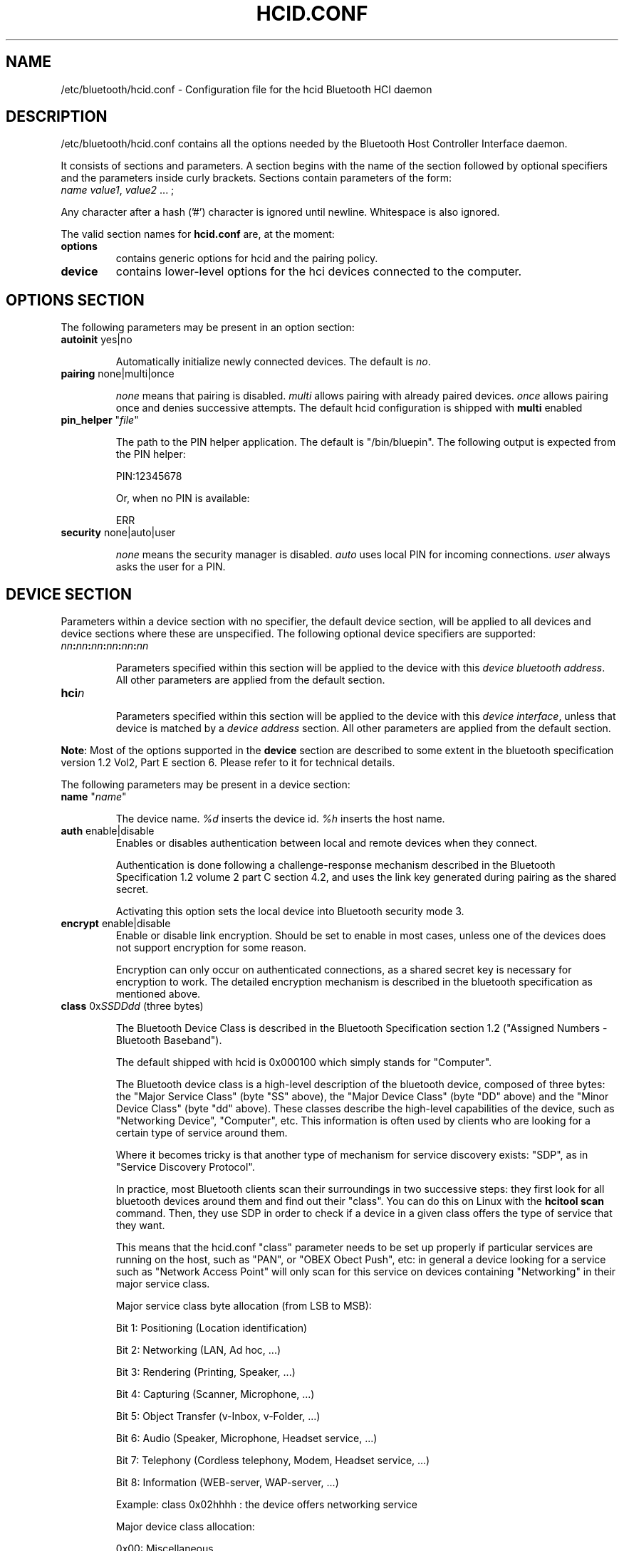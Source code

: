 .TH "HCID.CONF" "5" "March 2004" "hcid.conf - HCI daemon" "System management commands"
.SH "NAME"
/etc/bluetooth/hcid.conf \- Configuration file for the hcid Bluetooth HCI daemon

.SH "DESCRIPTION"
/etc/bluetooth/hcid.conf contains all the options needed by the Bluetooth Host Controller Interface daemon.

It consists of sections and parameters. A section begins with
the name of the section followed by optional specifiers and the
parameters inside curly brackets. Sections contain parameters of
the form:
.TP 
\fIname\fP \fIvalue1\fP, \fIvalue2\fP ... ;

.PP 
Any character after a hash ('#') character is ignored until newline.
Whitespace is also ignored.


The valid section names for
.B hcid.conf
are, at the moment:

.TP 
.B options
contains generic options for hcid and the pairing policy.
.TP 
.B device
contains lower\-level options for the hci devices connected to the computer.
.SH "OPTIONS SECTION"
The following parameters may be present in an option section:


.TP 
\fBautoinit\fP  yes|no

Automatically initialize newly connected devices. The default is \fIno\fP.


.TP 
\fBpairing\fP  none|multi|once

\fInone\fP means that pairing is disabled. \fImulti\fP allows pairing
with already paired devices. \fIonce\fP allows pairing once and denies
successive attempts. The default hcid configuration is shipped with \fBmulti\fP
enabled

.TP 
\fBpin_helper\fP "\fIfile\fP"

The path to the PIN helper application. The default is "/bin/bluepin".
The following output is expected from the PIN helper:

PIN:12345678

Or, when no PIN is available:

ERR

.TP 
\fBsecurity\fP  none|auto|user

\fInone\fP means the security manager is disabled. \fIauto\fP uses
local PIN for incoming connections. \fIuser\fP always asks the user
for a PIN.

.SH "DEVICE SECTION"
Parameters within a device section with no specifier, the default
device section, will be applied to all devices and device sections
where these are unspecified. The following optional device specifiers
are supported:

.TP 
\fInn\fP\fB:\fP\fInn\fP\fB:\fP\fInn\fP\fB:\fP\fInn\fP\fB:\fP\fInn\fP\fB:\fP\fInn\fP

Parameters specified within this section will be applied to the device
with this \fIdevice bluetooth address\fP. All other parameters are applied from
the default section.

.TP 
\fBhci\fIn\fP

Parameters specified within this section will be applied to the device
with this \fIdevice interface\fP, unless that device is matched by a
\fIdevice address\fP section. All other parameters are applied from
the default section.


.PP 
\fBNote\fP: Most of the options supported in the \fBdevice\fP section are described to some extent in the bluetooth specification version 1.2 Vol2, Part E section 6. Please refer to it for technical details.

.PP 
The following parameters may be present in a device section:

.TP 
\fBname\fP  "\fIname\fP"

The device name. \fI%d\fP inserts the device id. \fI%h\fP inserts
the host name.


.TP 
\fBauth\fP  enable|disable
Enables or disables authentication between local and remote devices when they connect.

Authentication is done following a challenge\-response mechanism described in the Bluetooth Specification 1.2 volume 2 part C section 4.2, and uses the link key generated during pairing as the shared secret.

Activating this option sets the local device into Bluetooth security mode 3.

.TP 
\fBencrypt\fP  enable|disable
Enable or disable link encryption. Should be set to enable in most cases, unless one of the devices does not support encryption for some reason.

Encryption can only occur on authenticated connections, as a shared secret key is necessary for encryption to work. The detailed encryption mechanism is described in the bluetooth specification as mentioned above.


.TP 
\fBclass\fP  0x\fISSDDdd\fP (three bytes)

The Bluetooth Device Class is described in the Bluetooth Specification section 1.2 ("Assigned Numbers \- Bluetooth Baseband").

The default shipped with hcid is 0x000100 which simply stands for "Computer".

The Bluetooth device class is a high\-level description of the bluetooth device, composed of three bytes: the "Major Service Class" (byte "SS" above), the "Major Device Class" (byte "DD" above) and the "Minor Device Class" (byte "dd" above). These classes describe the high\-level capabilities of the device, such as "Networking Device", "Computer", etc. This information is often used by clients who are looking for a certain type of service around them.

Where it becomes tricky is that another type of mechanism for service discovery exists: "SDP", as in "Service Discovery Protocol".

In practice, most Bluetooth clients scan their surroundings in two successive steps: they first look for all bluetooth devices around them and find out their "class". You can do this on Linux with the \fBhcitool scan\fP command. Then, they use SDP in order to check if a device in a given class offers the type of service that they want.

This means that the hcid.conf "class" parameter needs to be set up properly if particular services are running on the host, such as "PAN", or "OBEX Obect Push", etc: in general a device looking for a service such as "Network Access Point" will only scan for this service on devices containing "Networking" in their major service class.


.IP 
Major service class byte allocation (from LSB to MSB):

Bit 1:	Positioning (Location identification)

Bit 2:  Networking (LAN, Ad hoc, ...)

Bit 3:  Rendering (Printing, Speaker, ...)

Bit 4:  Capturing (Scanner, Microphone, ...)

Bit 5:  Object Transfer (v\-Inbox, v\-Folder, ...)

Bit 6:  Audio (Speaker, Microphone, Headset service, ...)

Bit 7:  Telephony (Cordless telephony, Modem, Headset service, ...)

Bit 8:  Information (WEB\-server, WAP\-server, ...)

.IP 
Example: class 0x02hhhh : the device offers networking service


.IP 
Major device class allocation:

0x00: Miscellaneous

0x01: Computer (desktop,notebook, PDA, organizers, .... )

0x02: Phone (cellular, cordless, payphone, modem, ...)

0x03: LAN /Network Access point

0x04: Audio/Video (headset,speaker,stereo, video display, vcr.....

0x05: Peripheral (mouse, joystick, keyboards, ..... )

0x06: Imaging (printing, scanner, camera, display, ...)

Other values are not defined (refer to the Bluetooth specification for more details

.IP 
Minor device class allocation: the meaning of this byte depends on the major class allocation, please refer to the Bluetooth specifications for more details).

.IP 
.B Example:
if PAND runs on your server, you need to set up at least \fBclass 0x020100\fP, which stands for "Service Class: Networking" and "Device Class: Computer, Uncategorized".


.TP 
\fBiscan\fP  enable|disable
.TP 
\fBpscan\fP  enable|disable

Bluetooth devices discover and connect to each other through the use of two special Bluetooth channels, the Inquiry and Page channels (described in the Bluetooth Spec Volume 1, Part A, Section 3.3.3, page 35). These two options enable the channels on the bluetooth device.

\fBiscan enable\fP: makes the bluetooth device "discoverable" by enabling it to answer "inquiries" from other nearby bluetooth devices.

\fBpscan enable\fP: makes the bluetooth device "connectable to" by enabling the use of the "page scan" channel.

.TP 
\fBlm\fP  none|accept,master

\fInone\fP means no specific policy. \fIaccept\fP means always accept
incoming connections. \fImaster\fP means become master on incoming
connections and deny role switch on outgoing connections.

.TP 
\fBlp\fP  none|rswitch,hold,sniff,park

\fInone\fP means no specific policy. \fIrswitch\fP means allow role
switch. \fIhold\fP means allow hold mode. \fIsniff\fP means allow
sniff mode. \fIpark\fP means allow park mode. Several options can be
combined.

This option determines the various operational modes that are allowed for this device when it participates to a piconet. Normally  hold and sniff should be enabled for standard operations.

hold: this mode is related to synchronous communications (SCO voice channel for example).

sniff: when in this mode, a device is only present on the piconet during determined slots of time, allowing it to do other things when it is "absent", for example to scan for other bluetooth devices.

park:  this is a mode where the device is put on standby on the piconet, for power\-saving purposes for example.

rswitch: this is a mode that enables role\-switch (master <\-> slave) between two devices in a piconet. It is not clear whether this needs to be enabled in order to make the "lm master" setting work properly or not.




.TP 
\fBpkt_type\fP  DH1,DM1,HV1, etc.

This fairly obscure option determines the packet types that the bluetooth device will send or accept. This is a very low\-level option that should probably not be changed for normal use. You do not need to specify defaults.

You can check the Bluetooth specification version 1.2 Volume 2, Part B section 6 for more details about this.
.SH "FILES"
.TP 
.I /etc/bluetooth/hcid.conf
Default location of the global configuration file.

.SH "AUTHOR"
This manual page was written by Edouard Lafargue, Fredrik Noring and Maxim Krasnyansky.
